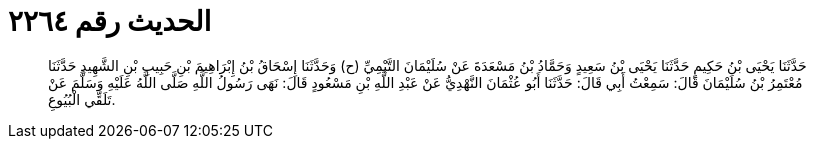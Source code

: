 
= الحديث رقم ٢٢٦٤

[quote.hadith]
حَدَّثَنَا يَحْيَى بْنُ حَكِيمٍ حَدَّثَنَا يَحْيَى بْنُ سَعِيدٍ وَحَمَّادُ بْنُ مَسْعَدَةَ عَنْ سُلَيْمَانَ التَّيْمِيِّ (ح) وَحَدَّثَنَا إِسْحَاقُ بْنُ إِبْرَاهِيمَ بْنِ حَبِيبِ بْنِ الشَّهِيدِ حَدَّثَنَا مُعْتَمِرُ بْنُ سُلَيْمَانَ قَالَ: سَمِعْتُ أَبِي قَالَ: حَدَّثَنَا أَبُو عُثْمَانَ النَّهْدِيُّ عَنْ عَبْدِ اللَّهِ بْنِ مَسْعُودٍ قَالَ: نَهَى رَسُولُ اللَّهِ صَلَّى اللَّهُ عَلَيْهِ وَسَلَّمَ عَنْ تَلَقِّي الْبُيُوعِ.